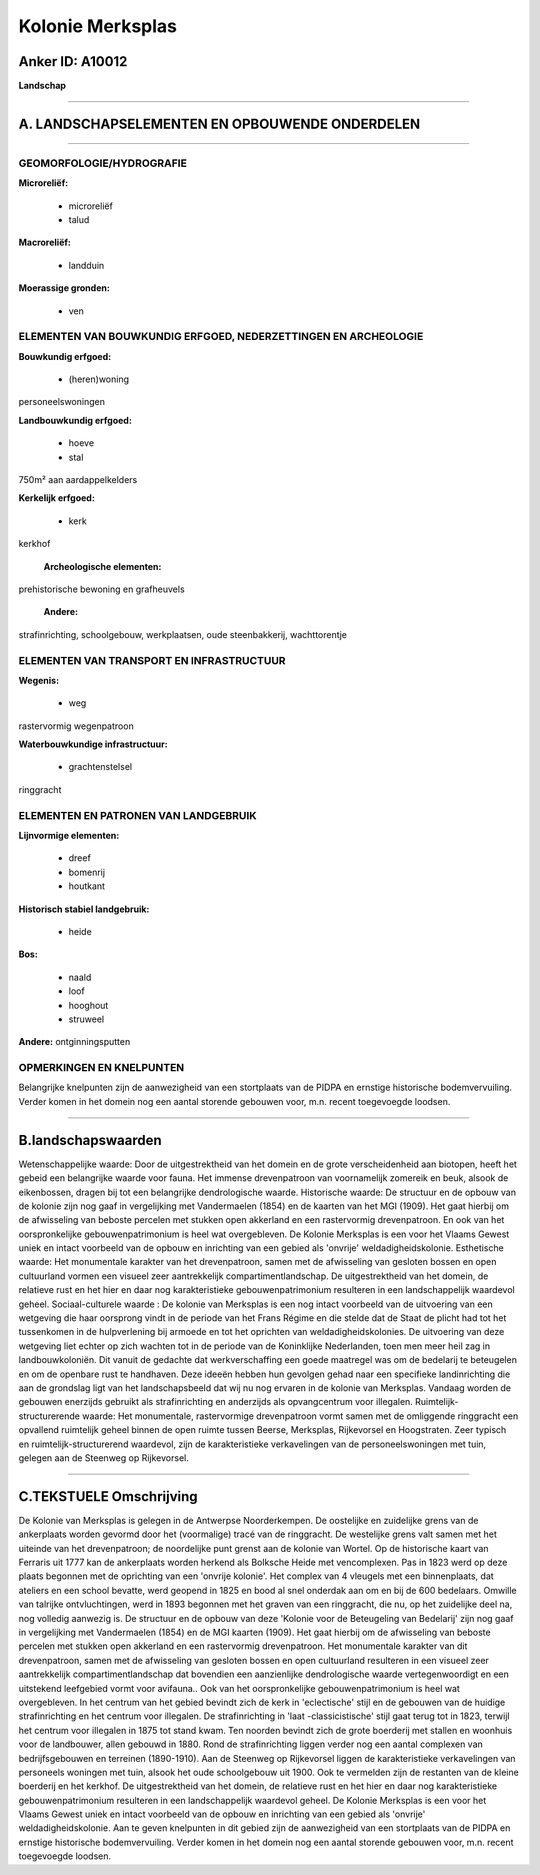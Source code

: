 Kolonie Merksplas
=================

Anker ID: A10012
----------------

**Landschap**

--------------

A. LANDSCHAPSELEMENTEN EN OPBOUWENDE ONDERDELEN
-----------------------------------------------

--------------

GEOMORFOLOGIE/HYDROGRAFIE
~~~~~~~~~~~~~~~~~~~~~~~~~

**Microreliëf:**

 * microreliëf
 * talud


**Macroreliëf:**

 * landduin

**Moerassige gronden:**

 * ven



ELEMENTEN VAN BOUWKUNDIG ERFGOED, NEDERZETTINGEN EN ARCHEOLOGIE
~~~~~~~~~~~~~~~~~~~~~~~~~~~~~~~~~~~~~~~~~~~~~~~~~~~~~~~~~~~~~~~

**Bouwkundig erfgoed:**

 * (heren)woning


personeelswoningen

**Landbouwkundig erfgoed:**

 * hoeve
 * stal


750m² aan aardappelkelders

**Kerkelijk erfgoed:**

 * kerk


kerkhof

 **Archeologische elementen:**
prehistorische bewoning en grafheuvels

 **Andere:**
strafinrichting, schoolgebouw, werkplaatsen, oude steenbakkerij,
wachttorentje

ELEMENTEN VAN TRANSPORT EN INFRASTRUCTUUR
~~~~~~~~~~~~~~~~~~~~~~~~~~~~~~~~~~~~~~~~~

**Wegenis:**

 * weg


rastervormig wegenpatroon

**Waterbouwkundige infrastructuur:**

 * grachtenstelsel


ringgracht

ELEMENTEN EN PATRONEN VAN LANDGEBRUIK
~~~~~~~~~~~~~~~~~~~~~~~~~~~~~~~~~~~~~

**Lijnvormige elementen:**

 * dreef
 * bomenrij
 * houtkant

**Historisch stabiel landgebruik:**

 * heide


**Bos:**

 * naald
 * loof
 * hooghout
 * struweel


**Andere:**
ontginningsputten

OPMERKINGEN EN KNELPUNTEN
~~~~~~~~~~~~~~~~~~~~~~~~~

Belangrijke knelpunten zijn de aanwezigheid van een stortplaats van de
PIDPA en ernstige historische bodemvervuiling. Verder komen in het
domein nog een aantal storende gebouwen voor, m.n. recent toegevoegde
loodsen.

--------------

B.landschapswaarden
-------------------

Wetenschappelijke waarde:
Door de uitgestrektheid van het domein en de grote verscheidenheid
aan biotopen, heeft het gebeid een belangrijke waarde voor fauna. Het
immense drevenpatroon van voornamelijk zomereik en beuk, alsook de
eikenbossen, dragen bij tot een belangrijke dendrologische waarde.
Historische waarde:
De structuur en de opbouw van de kolonie zijn nog gaaf in
vergelijking met Vandermaelen (1854) en de kaarten van het MGI (1909).
Het gaat hierbij om de afwisseling van beboste percelen met stukken open
akkerland en een rastervormig drevenpatroon. En ook van het
oorspronkelijke gebouwenpatrimonium is heel wat overgebleven. De Kolonie
Merksplas is een voor het Vlaams Gewest uniek en intact voorbeeld van de
opbouw en inrichting van een gebied als 'onvrije' weldadigheidskolonie.
Esthetische waarde: Het monumentale karakter van het drevenpatroon,
samen met de afwisseling van gesloten bossen en open cultuurland vormen
een visueel zeer aantrekkelijk compartimentlandschap. De uitgestrektheid
van het domein, de relatieve rust en het hier en daar nog
karakteristieke gebouwenpatrimonium resulteren in een landschappelijk
waardevol geheel.
Sociaal-culturele waarde : De kolonie van Merksplas is een nog intact
voorbeeld van de uitvoering van een wetgeving die haar oorsprong vindt
in de periode van het Frans Régime en die stelde dat de Staat de plicht
had tot het tussenkomen in de hulpverlening bij armoede en tot het
oprichten van weldadigheidskolonies. De uitvoering van deze wetgeving
liet echter op zich wachten tot in de periode van de Koninklijke
Nederlanden, toen men meer heil zag in landbouwkoloniën. Dit vanuit de
gedachte dat werkverschaffing een goede maatregel was om de bedelarij te
beteugelen en om de openbare rust te handhaven. Deze ideeën hebben hun
gevolgen gehad naar een specifieke landinrichting die aan de grondslag
ligt van het landschapsbeeld dat wij nu nog ervaren in de kolonie van
Merksplas. Vandaag worden de gebouwen enerzijds gebruikt als
strafinrichting en anderzijds als opvangcentrum voor illegalen.
Ruimtelijk-structurerende waarde:
Het monumentale, rastervormige drevenpatroon vormt samen met de
omliggende ringgracht een opvallend ruimtelijk geheel binnen de open
ruimte tussen Beerse, Merksplas, Rijkevorsel en Hoogstraten. Zeer
typisch en ruimtelijk-structurerend waardevol, zijn de karakteristieke
verkavelingen van de personeelswoningen met tuin, gelegen aan de
Steenweg op Rijkevorsel.

--------------

C.TEKSTUELE Omschrijving
------------------------

De Kolonie van Merksplas is gelegen in de Antwerpse Noorderkempen. De
oostelijke en zuidelijke grens van de ankerplaats worden gevormd door
het (voormalige) tracé van de ringgracht. De westelijke grens valt samen
met het uiteinde van het drevenpatroon; de noordelijke punt grenst aan
de kolonie van Wortel. Op de historische kaart van Ferraris uit 1777 kan
de ankerplaats worden herkend als Bolksche Heide met vencomplexen. Pas
in 1823 werd op deze plaats begonnen met de oprichting van een 'onvrije
kolonie'. Het complex van 4 vleugels met een binnenplaats, dat ateliers
en een school bevatte, werd geopend in 1825 en bood al snel onderdak aan
om en bij de 600 bedelaars. Omwille van talrijke ontvluchtingen, werd in
1893 begonnen met het graven van een ringgracht, die nu, op het
zuidelijke deel na, nog volledig aanwezig is. De structuur en de opbouw
van deze 'Kolonie voor de Beteugeling van Bedelarij' zijn nog gaaf in
vergelijking met Vandermaelen (1854) en de MGI kaarten (1909). Het gaat
hierbij om de afwisseling van beboste percelen met stukken open
akkerland en een rastervormig drevenpatroon. Het monumentale karakter
van dit drevenpatroon, samen met de afwisseling van gesloten bossen en
open cultuurland resulteren in een visueel zeer aantrekkelijk
compartimentlandschap dat bovendien een aanzienlijke dendrologische
waarde vertegenwoordigt en een uitstekend leefgebied vormt voor
avifauna.. Ook van het oorspronkelijke gebouwenpatrimonium is heel wat
overgebleven. In het centrum van het gebied bevindt zich de kerk in
'eclectische' stijl en de gebouwen van de huidige strafinrichting en het
centrum voor illegalen. De strafinrichting in 'laat -classicistische'
stijl gaat terug tot in 1823, terwijl het centrum voor illegalen in 1875
tot stand kwam. Ten noorden bevindt zich de grote boerderij met stallen
en woonhuis voor de landbouwer, allen gebouwd in 1880. Rond de
strafinrichting liggen verder nog een aantal complexen van
bedrijfsgebouwen en terreinen (1890-1910). Aan de Steenweg op
Rijkevorsel liggen de karakteristieke verkavelingen van personeels
woningen met tuin, alsook het oude schoolgebouw uit 1900. Ook te
vermelden zijn de restanten van de kleine boerderij en het kerkhof. De
uitgestrektheid van het domein, de relatieve rust en het hier en daar
nog karakteristieke gebouwenpatrimonium resulteren in een
landschappelijk waardevol geheel. De Kolonie Merksplas is een voor het
Vlaams Gewest uniek en intact voorbeeld van de opbouw en inrichting van
een gebied als 'onvrije' weldadigheidskolonie. Aan te geven knelpunten
in dit gebied zijn de aanwezigheid van een stortplaats van de PIDPA en
ernstige historische bodemvervuiling. Verder komen in het domein nog een
aantal storende gebouwen voor, m.n. recent toegevoegde loodsen.
